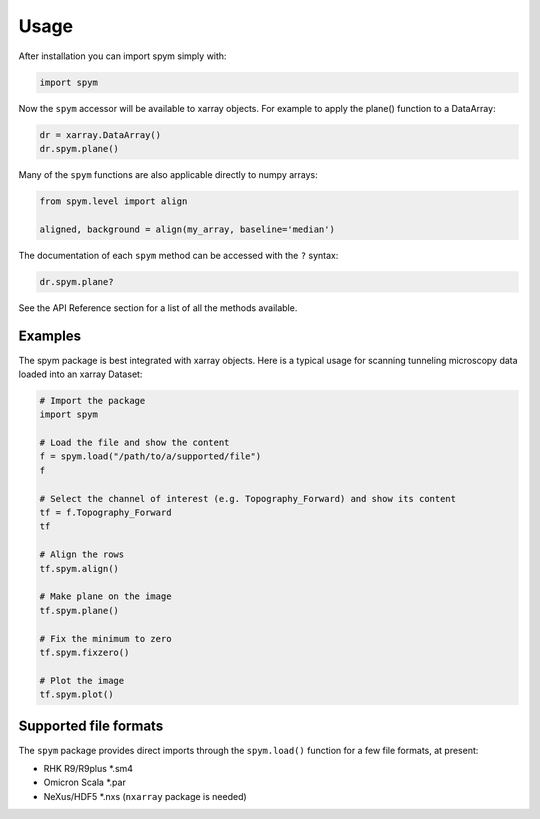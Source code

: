 =====
Usage
=====

After installation you can import spym simply with:

.. code-block:: python
    
    import spym


Now the ``spym`` accessor will be available to xarray objects.
For example to apply the plane() function to a DataArray:

.. code-block:: python
    
    dr = xarray.DataArray()
    dr.spym.plane()

Many of the ``spym`` functions are also applicable directly to numpy arrays:

.. code-block:: python
    
    from spym.level import align
    
    aligned, background = align(my_array, baseline='median')
    

The documentation of each ``spym`` method can be accessed with the ``?`` syntax:

.. code-block:: python
    
    dr.spym.plane?

See the API Reference section for a list of all the methods available.


Examples
========

The spym package is best integrated with xarray objects. Here is a typical usage for scanning tunneling microscopy data loaded into an xarray Dataset:

.. code-block:: python
    
    # Import the package
    import spym
    
    # Load the file and show the content
    f = spym.load("/path/to/a/supported/file")
    f
    
    # Select the channel of interest (e.g. Topography_Forward) and show its content
    tf = f.Topography_Forward
    tf
    
    # Align the rows
    tf.spym.align()
    
    # Make plane on the image
    tf.spym.plane()
    
    # Fix the minimum to zero
    tf.spym.fixzero()
    
    # Plot the image
    tf.spym.plot()


Supported file formats
======================

The ``spym`` package provides direct imports through the ``spym.load()`` function for a few file formats, at present:

* RHK R9/R9plus *.sm4

* Omicron Scala *.par

* NeXus/HDF5 *.nxs (``nxarray`` package is needed)
